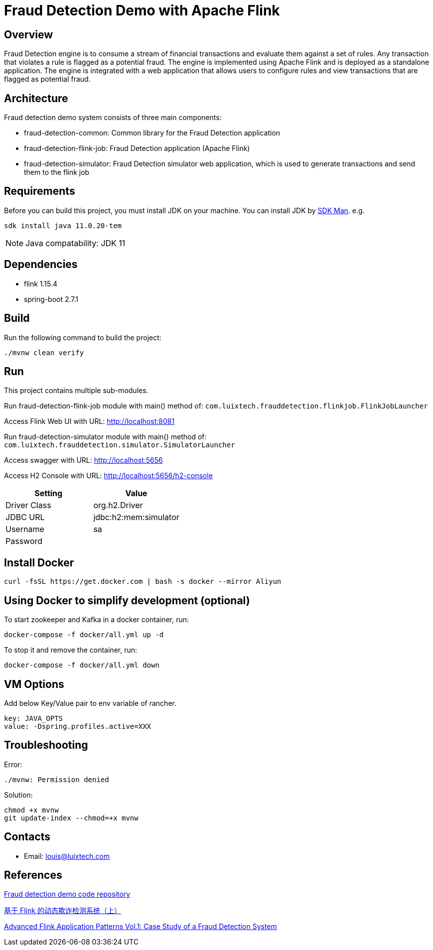 = Fraud Detection Demo with Apache Flink

[[overview]]
== Overview
Fraud Detection engine is to consume a stream of financial transactions and evaluate them against a set of rules. Any transaction that violates a rule is flagged as a potential fraud. The engine is implemented using Apache Flink and is deployed as a standalone application. The engine is integrated with a web application that allows users to configure rules and view transactions that are flagged as potential fraud.


[[architecture]]
== Architecture
Fraud detection demo system consists of three main components:

- fraud-detection-common: Common library for the Fraud Detection application
- fraud-detection-flink-job: Fraud Detection application (Apache Flink)
- fraud-detection-simulator: Fraud Detection simulator web application, which is used to generate transactions and send them to the flink job

[[requirements]]
== Requirements
Before you can build this project, you must install JDK on your machine. You can install JDK by https://sdkman.io/install[SDK Man]. e.g.
```bash
sdk install java 11.0.20-tem
```
NOTE: Java compatability: JDK 11

[[dependencies]]
== Dependencies
- flink 1.15.4
- spring-boot 2.7.1

[[build]]
== Build
Run the following command to build the project:

```
./mvnw clean verify
```

[[run]]
== Run
This project contains multiple sub-modules.

Run fraud-detection-flink-job module with main() method of:
`com.luixtech.frauddetection.flinkjob.FlinkJobLauncher`

Access Flink Web UI with URL:
http://localhost:8081[http://localhost:8081]


Run fraud-detection-simulator module with main() method of:
`com.luixtech.frauddetection.simulator.SimulatorLauncher`

Access swagger with URL:
http://localhost:5656[http://localhost:5656]

Access H2 Console with URL:
http://localhost:5656/h2-console[http://localhost:5656/h2-console]

|===
|Setting |Value

|Driver Class
|org.h2.Driver

|JDBC URL
|jdbc:h2:mem:simulator

|Username
|sa

|Password
|

|===


[[InstallDocker]]
== Install Docker
```
curl -fsSL https://get.docker.com | bash -s docker --mirror Aliyun
```

[[UsingDocker]]
== Using Docker to simplify development (optional)
To start zookeeper and Kafka in a docker container, run:

```
docker-compose -f docker/all.yml up -d
```

To stop it and remove the container, run:

```
docker-compose -f docker/all.yml down
```

[[VMOptions]]
== VM Options
Add below Key/Value pair to env variable of rancher.
```
key: JAVA_OPTS
value: -Dspring.profiles.active=XXX
```

[[troubleshooting]]
== Troubleshooting
Error:
```
./mvnw: Permission denied
```

Solution:
```
chmod +x mvnw
git update-index --chmod=+x mvnw
```

[[contacts]]
== Contacts
- Email: louis@luixtech.com

[[references]]
== References
https://github.com/afedulov/fraud-detection-demo/tree/with-1.15[Fraud detection demo code repository]

https://mp.weixin.qq.com/s?__biz=MzIxMTE0ODU5NQ==&mid=2650244230&idx=1&sn=0e84cb5448542566a852232b7ebf21ae&chksm=8f5aeedab82d67ccc5c70acc0bdcbdd564eda2671a32e710a84f0154ea39d9377bdfb66840ed&cur_album_id=1561681981896179713&scene=189#wechat_redirect[基于 Flink 的动态欺诈检测系统（上）]

https://flink.apache.org/2020/01/15/advanced-flink-application-patterns-vol.1-case-study-of-a-fraud-detection-system/[Advanced Flink Application Patterns Vol.1: Case Study of a Fraud Detection System]
